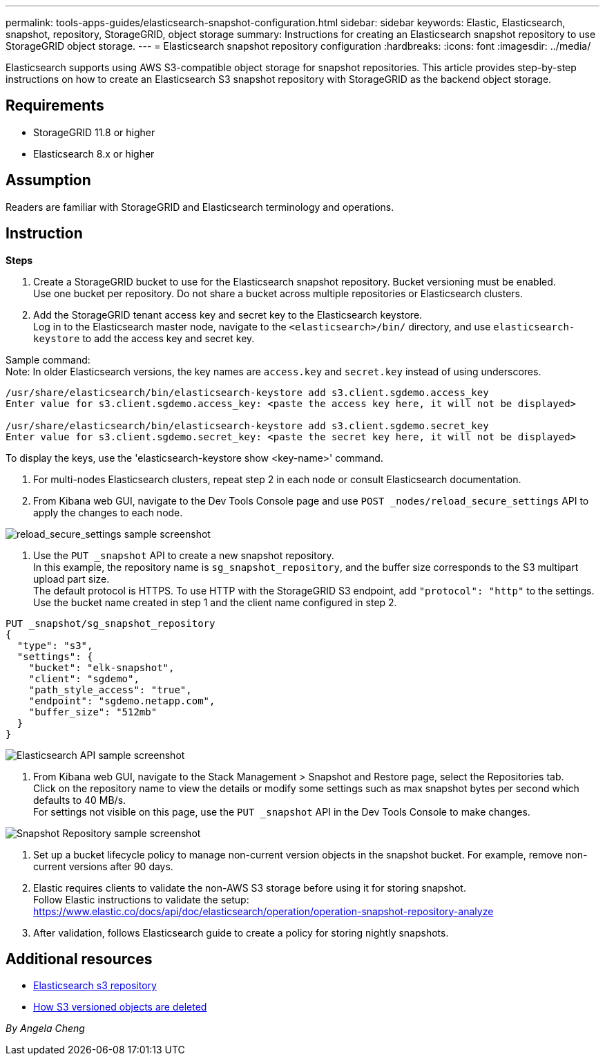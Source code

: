 ---
permalink: tools-apps-guides/elasticsearch-snapshot-configuration.html
sidebar: sidebar
keywords: Elastic, Elasticsearch, snapshot, repository, StorageGRID, object storage 
summary: Instructions for creating an Elasticsearch snapshot repository to use StorageGRID object storage. 
---
= Elasticsearch snapshot repository configuration
:hardbreaks:
:icons: font
:imagesdir: ../media/

[.lead]
Elasticsearch supports using AWS S3-compatible object storage for snapshot repositories. This article provides step-by-step instructions on how to create an Elasticsearch S3 snapshot repository with StorageGRID as the backend object storage.

== Requirements

* StorageGRID 11.8 or higher
* Elasticsearch 8.x or higher

== Assumption

Readers are familiar with StorageGRID and Elasticsearch terminology and operations. 

== Instruction

*Steps*

. Create a StorageGRID bucket to use for the Elasticsearch snapshot repository. Bucket versioning must be enabled. +
Use one bucket per repository. Do not share a bucket across multiple repositories or Elasticsearch clusters.
. Add the StorageGRID tenant access key and secret key to the Elasticsearch keystore. +
Log in to the Elasticsearch master node, navigate to the `<elasticsearch>/bin/` directory, and use `elasticsearch-keystore` to add the access key and secret key. +

Sample command: + 
Note: In older Elasticsearch versions, the key names are `access.key` and `secret.key` instead of using underscores. +
----
/usr/share/elasticsearch/bin/elasticsearch-keystore add s3.client.sgdemo.access_key
Enter value for s3.client.sgdemo.access_key: <paste the access key here, it will not be displayed>

/usr/share/elasticsearch/bin/elasticsearch-keystore add s3.client.sgdemo.secret_key
Enter value for s3.client.sgdemo.secret_key: <paste the secret key here, it will not be displayed>
----
To display the keys, use the 'elasticsearch-keystore show <key-name>' command.

. For multi-nodes Elasticsearch clusters, repeat step 2 in each node or consult Elasticsearch documentation. 
. From Kibana web GUI, navigate to the Dev Tools Console page and use `POST _nodes/reload_secure_settings` API to apply the changes to each node.

image:es-snapshot/es-reload-api.png[reload_secure_settings sample screenshot]

. Use the `PUT _snapshot` API to create a new snapshot repository. +
In this example, the repository name is `sg_snapshot_repository`, and the buffer size corresponds to the S3 multipart upload part size. +
The default protocol is HTTPS. To use HTTP with the StorageGRID S3 endpoint, add `"protocol": "http"` to the settings. +
Use the bucket name created in step 1 and the client name configured in step 2. +
----
PUT _snapshot/sg_snapshot_repository
{
  "type": "s3",
  "settings": {
    "bucket": "elk-snapshot",
    "client": "sgdemo",
    "path_style_access": "true",
    "endpoint": "sgdemo.netapp.com",
    "buffer_size": "512mb"
  }
}
----

image:es-snapshot/es-create-repository-api.png[Elasticsearch API sample screenshot]

. From Kibana web GUI, navigate to the Stack Management > Snapshot and Restore page, select the Repositories tab. +
Click on the repository name to view the details or modify some settings such as max snapshot bytes per second which defaults to 40 MB/s. +
For settings not visible on this page, use the `PUT _snapshot` API in the Dev Tools Console to make changes.

image:es-snapshot/es-snapshot-repository.png[Snapshot Repository sample screenshot]

. Set up a bucket lifecycle policy to manage non-current version objects in the snapshot bucket. For example, remove non-current versions after 90 days.

. Elastic requires clients to validate the non-AWS S3 storage before using it for storing snapshot.   +
Follow Elastic instructions to validate the setup: +
https://www.elastic.co/docs/api/doc/elasticsearch/operation/operation-snapshot-repository-analyze

. After validation, follows Elasticsearch guide to create a policy for storing nightly snapshots.

== Additional resources
* https://www.elastic.co/docs/api/doc/elasticsearch/group/endpoint-snapshot[Elasticsearch s3 repository]
* https://docs.netapp.com/us-en/storagegrid/ilm/how-objects-are-deleted.html#delete-s3-versioned-objects[How S3 versioned objects are deleted]

_By Angela Cheng_
